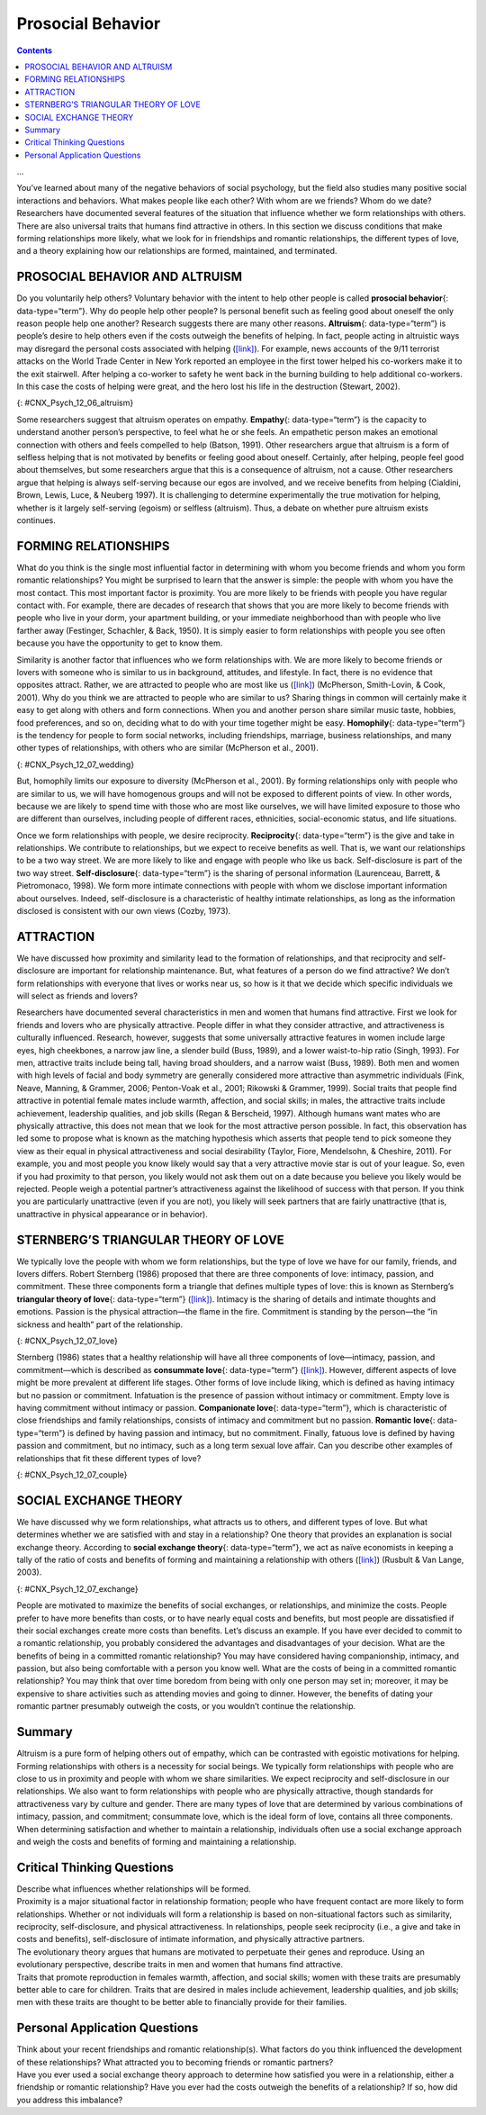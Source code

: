 ==================
Prosocial Behavior
==================



.. contents::
   :depth: 3
..

.. card:: Objectives

   By the end of this section, you will be able to: 
   
   * Describe altruism
   * Describe conditions that influence the formation of relationships
   * Identify what attracts people to each other
   * Describe the triangular theory of love
   * Explain social exchange theory in relationships
...

You’ve learned about many of the negative behaviors of social
psychology, but the field also studies many positive social interactions
and behaviors. What makes people like each other? With whom are we
friends? Whom do we date? Researchers have documented several features
of the situation that influence whether we form relationships with
others. There are also universal traits that humans find attractive in
others. In this section we discuss conditions that make forming
relationships more likely, what we look for in friendships and romantic
relationships, the different types of love, and a theory explaining how
our relationships are formed, maintained, and terminated.

PROSOCIAL BEHAVIOR AND ALTRUISM
===============================

Do you voluntarily help others? Voluntary behavior with the intent to
help other people is called **prosocial behavior**\ {:
data-type=“term”}. Why do people help other people? Is personal benefit
such as feeling good about oneself the only reason people help one
another? Research suggests there are many other reasons.
**Altruism**\ {: data-type=“term”} is people’s desire to help others
even if the costs outweigh the benefits of helping. In fact, people
acting in altruistic ways may disregard the personal costs associated
with helping (`[link] <#CNX_Psych_12_06_altruism>`__). For example, news
accounts of the 9/11 terrorist attacks on the World Trade Center in New
York reported an employee in the first tower helped his co-workers make
it to the exit stairwell. After helping a co-worker to safety he went
back in the burning building to help additional co-workers. In this case
the costs of helping were great, and the hero lost his life in the
destruction (Stewart, 2002).

|A photograph shows two people covered in dust; one appears to be
helping the other.|\ {: #CNX_Psych_12_06_altruism}

Some researchers suggest that altruism operates on empathy.
**Empathy**\ {: data-type=“term”} is the capacity to understand another
person’s perspective, to feel what he or she feels. An empathetic person
makes an emotional connection with others and feels compelled to help
(Batson, 1991). Other researchers argue that altruism is a form of
selfless helping that is not motivated by benefits or feeling good about
oneself. Certainly, after helping, people feel good about themselves,
but some researchers argue that this is a consequence of altruism, not a
cause. Other researchers argue that helping is always self-serving
because our egos are involved, and we receive benefits from helping
(Cialdini, Brown, Lewis, Luce, & Neuberg 1997). It is challenging to
determine experimentally the true motivation for helping, whether is it
largely self-serving (egoism) or selfless (altruism). Thus, a debate on
whether pure altruism exists continues.

.. seealso::

   See this excerpt from the popular TV series `Friends
   episode <http://openstax.org/l/friendsclip>`__ for a discussion of
   the egoism versus altruism debate.

FORMING RELATIONSHIPS
=====================

What do you think is the single most influential factor in determining
with whom you become friends and whom you form romantic relationships?
You might be surprised to learn that the answer is simple: the people
with whom you have the most contact. This most important factor is
proximity. You are more likely to be friends with people you have
regular contact with. For example, there are decades of research that
shows that you are more likely to become friends with people who live in
your dorm, your apartment building, or your immediate neighborhood than
with people who live farther away (Festinger, Schachler, & Back, 1950).
It is simply easier to form relationships with people you see often
because you have the opportunity to get to know them.

Similarity is another factor that influences who we form relationships
with. We are more likely to become friends or lovers with someone who is
similar to us in background, attitudes, and lifestyle. In fact, there is
no evidence that opposites attract. Rather, we are attracted to people
who are most like us (`[link] <#CNX_Psych_12_07_wedding>`__) (McPherson,
Smith-Lovin, & Cook, 2001). Why do you think we are attracted to people
who are similar to us? Sharing things in common will certainly make it
easy to get along with others and form connections. When you and another
person share similar music taste, hobbies, food preferences, and so on,
deciding what to do with your time together might be easy.
**Homophily**\ {: data-type=“term”} is the tendency for people to form
social networks, including friendships, marriage, business
relationships, and many other types of relationships, with others who
are similar (McPherson et al., 2001).

|A photograph shows a bride and groom in a wedding ceremony.|\ {:
#CNX_Psych_12_07_wedding}

But, homophily limits our exposure to diversity (McPherson et al.,
2001). By forming relationships only with people who are similar to us,
we will have homogenous groups and will not be exposed to different
points of view. In other words, because we are likely to spend time with
those who are most like ourselves, we will have limited exposure to
those who are different than ourselves, including people of different
races, ethnicities, social-economic status, and life situations.

Once we form relationships with people, we desire reciprocity.
**Reciprocity**\ {: data-type=“term”} is the give and take in
relationships. We contribute to relationships, but we expect to receive
benefits as well. That is, we want our relationships to be a two way
street. We are more likely to like and engage with people who like us
back. Self-disclosure is part of the two way street.
**Self-disclosure**\ {: data-type=“term”} is the sharing of personal
information (Laurenceau, Barrett, & Pietromonaco, 1998). We form more
intimate connections with people with whom we disclose important
information about ourselves. Indeed, self-disclosure is a characteristic
of healthy intimate relationships, as long as the information disclosed
is consistent with our own views (Cozby, 1973).

ATTRACTION
==========

We have discussed how proximity and similarity lead to the formation of
relationships, and that reciprocity and self-disclosure are important
for relationship maintenance. But, what features of a person do we find
attractive? We don’t form relationships with everyone that lives or
works near us, so how is it that we decide which specific individuals we
will select as friends and lovers?

Researchers have documented several characteristics in men and women
that humans find attractive. First we look for friends and lovers who
are physically attractive. People differ in what they consider
attractive, and attractiveness is culturally influenced. Research,
however, suggests that some universally attractive features in women
include large eyes, high cheekbones, a narrow jaw line, a slender build
(Buss, 1989), and a lower waist-to-hip ratio (Singh, 1993). For men,
attractive traits include being tall, having broad shoulders, and a
narrow waist (Buss, 1989). Both men and women with high levels of facial
and body symmetry are generally considered more attractive than
asymmetric individuals (Fink, Neave, Manning, & Grammer, 2006;
Penton-Voak et al., 2001; Rikowski & Grammer, 1999). Social traits that
people find attractive in potential female mates include warmth,
affection, and social skills; in males, the attractive traits include
achievement, leadership qualities, and job skills (Regan & Berscheid,
1997). Although humans want mates who are physically attractive, this
does not mean that we look for the most attractive person possible. In
fact, this observation has led some to propose what is known as the
matching hypothesis which asserts that people tend to pick someone they
view as their equal in physical attractiveness and social desirability
(Taylor, Fiore, Mendelsohn, & Cheshire, 2011). For example, you and most
people you know likely would say that a very attractive movie star is
out of your league. So, even if you had proximity to that person, you
likely would not ask them out on a date because you believe you likely
would be rejected. People weigh a potential partner’s attractiveness
against the likelihood of success with that person. If you think you are
particularly unattractive (even if you are not), you likely will seek
partners that are fairly unattractive (that is, unattractive in physical
appearance or in behavior).

STERNBERG’S TRIANGULAR THEORY OF LOVE
=====================================

We typically love the people with whom we form relationships, but the
type of love we have for our family, friends, and lovers differs. Robert
Sternberg (1986) proposed that there are three components of love:
intimacy, passion, and commitment. These three components form a
triangle that defines multiple types of love: this is known as
Sternberg’s **triangular theory of love**\ {: data-type=“term”}
(`[link] <#CNX_Psych_12_07_love>`__). Intimacy is the sharing of details
and intimate thoughts and emotions. Passion is the physical
attraction—the flame in the fire. Commitment is standing by the
person—the “in sickness and health” part of the relationship.

|Diagram shows a triangle. The interior of the triangle is labeled,
“Consummate love; intimacy + passion + commitment.” The peak of the
triangle is labeled, “Liking; intimacy.” The left side of the triangle
is labeled, “Romantic love; passion + intimacy.” The right side of the
triangle is labeled, “Companionate love; intimacy + commitment.” The
bottom left corner of the triangle is labeled, “Infatuation; passion.”
The bottom side of the triangle is labeled, “Fatuous love; passion +
commitment.” The bottom right corner of the triangle is labeled, “Empty
love; commitment.”|\ {: #CNX_Psych_12_07_love}

Sternberg (1986) states that a healthy relationship will have all three
components of love—intimacy, passion, and commitment—which is described
as **consummate love**\ {: data-type=“term”}
(`[link] <#CNX_Psych_12_07_couple>`__). However, different aspects of
love might be more prevalent at different life stages. Other forms of
love include liking, which is defined as having intimacy but no passion
or commitment. Infatuation is the presence of passion without intimacy
or commitment. Empty love is having commitment without intimacy or
passion. **Companionate love**\ {: data-type=“term”}, which is
characteristic of close friendships and family relationships, consists
of intimacy and commitment but no passion. **Romantic love**\ {:
data-type=“term”} is defined by having passion and intimacy, but no
commitment. Finally, fatuous love is defined by having passion and
commitment, but no intimacy, such as a long term sexual love affair. Can
you describe other examples of relationships that fit these different
types of love?

|Photograph shows a couple embracing and kissing next to a
waterfall.|\ {: #CNX_Psych_12_07_couple}

SOCIAL EXCHANGE THEORY
======================

We have discussed why we form relationships, what attracts us to others,
and different types of love. But what determines whether we are
satisfied with and stay in a relationship? One theory that provides an
explanation is social exchange theory. According to **social exchange
theory**\ {: data-type=“term”}, we act as naïve economists in keeping a
tally of the ratio of costs and benefits of forming and maintaining a
relationship with others (`[link] <#CNX_Psych_12_07_exchange>`__)
(Rusbult & Van Lange, 2003).

|An illustration shows a balance scale, with one side labeled “positives
or benefits” appearing heavier than the other side, which is labeled
“negatives or costs.”|\ {: #CNX_Psych_12_07_exchange}

People are motivated to maximize the benefits of social exchanges, or
relationships, and minimize the costs. People prefer to have more
benefits than costs, or to have nearly equal costs and benefits, but
most people are dissatisfied if their social exchanges create more costs
than benefits. Let’s discuss an example. If you have ever decided to
commit to a romantic relationship, you probably considered the
advantages and disadvantages of your decision. What are the benefits of
being in a committed romantic relationship? You may have considered
having companionship, intimacy, and passion, but also being comfortable
with a person you know well. What are the costs of being in a committed
romantic relationship? You may think that over time boredom from being
with only one person may set in; moreover, it may be expensive to share
activities such as attending movies and going to dinner. However, the
benefits of dating your romantic partner presumably outweigh the costs,
or you wouldn’t continue the relationship.

Summary
=======

Altruism is a pure form of helping others out of empathy, which can be
contrasted with egoistic motivations for helping. Forming relationships
with others is a necessity for social beings. We typically form
relationships with people who are close to us in proximity and people
with whom we share similarities. We expect reciprocity and
self-disclosure in our relationships. We also want to form relationships
with people who are physically attractive, though standards for
attractiveness vary by culture and gender. There are many types of love
that are determined by various combinations of intimacy, passion, and
commitment; consummate love, which is the ideal form of love, contains
all three components. When determining satisfaction and whether to
maintain a relationship, individuals often use a social exchange
approach and weigh the costs and benefits of forming and maintaining a
relationship.

.. card-carousel:: 2

    .. card:: Question 1

      Altruism is a form of prosocial behavior that is motivated by
      \________.

      1. feeling good about oneself
      2. selfless helping of others
      3. earning a reward
      4. showing bravery to bystanders {: type=“a”}

  .. dropdown:: Check Answer

      B
  .. Card:: Question 2


      After moving to a new apartment building, research suggests that
      Sam will be most likely to become friends with \________.

      1. his next door neighbor
      2. someone who lives three floors up in the apartment building
      3. someone from across the street
      4. his new postal delivery person {: type=“a”}

  .. dropdown:: Check Answer

      A
  .. Card:: Question 3

      What trait do both men and women tend to look for in a romantic
      partner?

      1. sense of humor
      2. social skills
      3. leadership potential
      4. physical attractiveness {: type=“a”}

  .. dropdown:: Check Answer

      D
  .. Card:: Question 4

      According to the triangular theory of love, what type of love is
      defined by passion and intimacy but no commitment?

      1. consummate love
      2. empty love
      3. romantic love
      4. liking {: type=“a”}

  .. dropdown:: Check Answer

      C
  .. Card:: Question 5

      According to social exchange theory, humans want to maximize the
      \_______\_ and minimize the \_______\_ in relationships.

      1. intimacy; commitment
      2. benefits; costs
      3. costs; benefits
      4. passion; intimacy {: type=“a”}

   .. dropdown::

      B

Critical Thinking Questions
===========================

.. container::

   .. container::

      Describe what influences whether relationships will be formed.

   .. container::

      Proximity is a major situational factor in relationship formation;
      people who have frequent contact are more likely to form
      relationships. Whether or not individuals will form a relationship
      is based on non-situational factors such as similarity,
      reciprocity, self-disclosure, and physical attractiveness. In
      relationships, people seek reciprocity (i.e., a give and take in
      costs and benefits), self-disclosure of intimate information, and
      physically attractive partners.

.. container::

   .. container::

      The evolutionary theory argues that humans are motivated to
      perpetuate their genes and reproduce. Using an evolutionary
      perspective, describe traits in men and women that humans find
      attractive.

   .. container::

      Traits that promote reproduction in females warmth, affection, and
      social skills; women with these traits are presumably better able
      to care for children. Traits that are desired in males include
      achievement, leadership qualities, and job skills; men with these
      traits are thought to be better able to financially provide for
      their families.

Personal Application Questions
==============================

.. container::

   .. container::

      Think about your recent friendships and romantic relationship(s).
      What factors do you think influenced the development of these
      relationships? What attracted you to becoming friends or romantic
      partners?

.. container::

   .. container::

      Have you ever used a social exchange theory approach to determine
      how satisfied you were in a relationship, either a friendship or
      romantic relationship? Have you ever had the costs outweigh the
      benefits of a relationship? If so, how did you address this
      imbalance?

.. glossary::

   altruism
      humans’ desire to help others even if the costs outweigh the
      benefits of helping ^
   companionate love
      type of love consisting of intimacy and commitment, but not
      passion; associated with close friendships and family
      relationships ^
   consummate love
      type of love occurring when intimacy, passion, and commitment are
      all present ^
   empathy
      capacity to understand another person’s perspective—to feel what
      he or she feels ^
   homophily
      tendency for people to form social networks, including
      friendships, marriage, business relationships, and many other
      types of relationships, with others who are similar ^
   prosocial behavior
      voluntary behavior with the intent to help other people ^
   reciprocity
      give and take in relationships ^
   romantic love
      type of love consisting of intimacy and passion, but no commitment
      ^
   self-disclosure
      sharing personal information in relationships ^
   social exchange theory
      humans act as naïve economists in keeping a tally of the ratio of
      costs and benefits of forming and maintain a relationship, with
      the goal to maximize benefits and minimize costs ^
   triangular theory of love
      model of love based on three components: intimacy, passion, and
      commitment; several types of love exist, depending on the presence
      or absence of each of these components

.. |A photograph shows two people covered in dust; one appears to be helping the other.| image:: ../resources/CNX_Psych_12_06_altruism.jpg
.. |A photograph shows a bride and groom in a wedding ceremony.| image:: ../resources/CNX_Psych_12_07_weddingn.jpg
.. |Diagram shows a triangle. The interior of the triangle is labeled, “Consummate love; intimacy + passion + commitment.” The peak of the triangle is labeled, “Liking; intimacy.” The left side of the triangle is labeled, “Romantic love; passion + intimacy.” The right side of the triangle is labeled, “Companionate love; intimacy + commitment.” The bottom left corner of the triangle is labeled, “Infatuation; passion.” The bottom side of the triangle is labeled, “Fatuous love; passion + commitment.” The bottom right corner of the triangle is labeled, “Empty love; commitment.”| image:: ../resources/CNX_Psych_12_07_love.jpg
.. |Photograph shows a couple embracing and kissing next to a waterfall.| image:: ../resources/CNX_Psych_12_07_couple.jpg
.. |An illustration shows a balance scale, with one side labeled “positives or benefits” appearing heavier than the other side, which is labeled “negatives or costs.”| image:: ../resources/CNX_Psych_12_07_exchange.jpg
